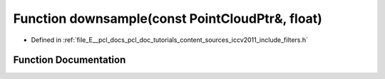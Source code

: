 .. _exhale_function_iccv2011_2include_2filters_8h_1a5fe132f9f5ec95759c35afc83f504c90:

Function downsample(const PointCloudPtr&, float)
================================================

- Defined in :ref:`file_E__pcl_docs_pcl_doc_tutorials_content_sources_iccv2011_include_filters.h`


Function Documentation
----------------------


.. doxygenfunction:: downsample(const PointCloudPtr&, float)
